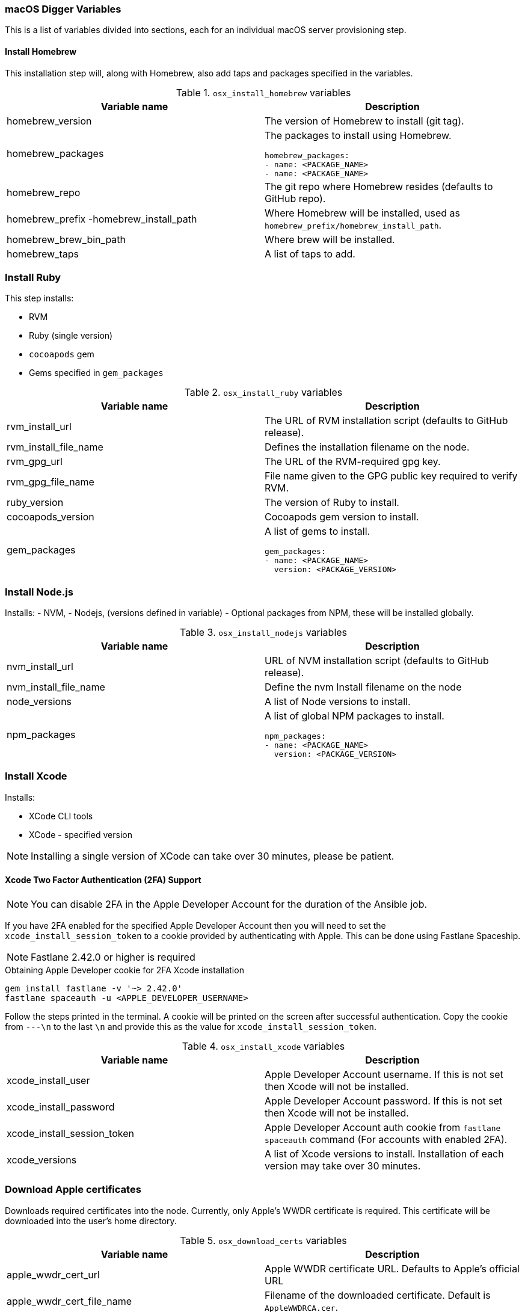 [[macos-variables]]
=== macOS Digger Variables

This is a list of variables divided into sections, each for an individual macOS server provisioning step.

==== Install Homebrew

//To run this step individually use `osx_install_homebrew` tag.

This installation step will, along with Homebrew, also add taps and packages specified in the variables.

.`osx_install_homebrew` variables
|===
| Variable name | Description

|homebrew_version
|The version of Homebrew to install (git tag).
|homebrew_packages
a|The packages to install using Homebrew. 
[source,yml]
----
homebrew_packages:
- name: <PACKAGE_NAME>
- name: <PACKAGE_NAME>
----
|homebrew_repo
|The git repo where Homebrew resides (defaults to GitHub repo).
|homebrew_prefix -homebrew_install_path
|Where Homebrew will be installed, used as
`homebrew_prefix/homebrew_install_path`.
|homebrew_brew_bin_path
|Where brew will be installed.
|homebrew_taps
|A list of taps to add.
|===

=== Install Ruby

//To run this step individually use `osx_install_ruby` tag.

This step installs:

- RVM
- Ruby (single version)
- `cocoapods` gem
- Gems specified in `gem_packages`

.`osx_install_ruby` variables
|===
| Variable name | Description

|rvm_install_url
|The URL of RVM installation script (defaults to GitHub release).

|rvm_install_file_name
|Defines the installation filename on the node.

|rvm_gpg_url
|The URL of the RVM-required gpg key.

|rvm_gpg_file_name
|File name given to the GPG public key required to verify RVM.

|ruby_version
|The version of Ruby to install.

|cocoapods_version
|Cocoapods gem version to install.

|gem_packages
a|A list of gems to install.
[source, yml]
----
gem_packages:
- name: <PACKAGE_NAME> 
  version: <PACKAGE_VERSION>
----
|===

=== Install Node.js

//To run this step individually use `osx_install_nodejs` tag.

Installs:
- NVM,
- Nodejs, (versions defined in variable)
- Optional packages from NPM, these will be installed globally.

.`osx_install_nodejs` variables
|===
| Variable name | Description

|nvm_install_url
|URL of NVM installation script (defaults to GitHub release).
|nvm_install_file_name
|Define the nvm Install filename on the node  
|node_versions
|A list of Node versions to install.
|npm_packages
a|A list of global NPM packages to install.
[source,yml]
----
npm_packages:
- name: <PACKAGE_NAME> 
  version: <PACKAGE_VERSION>
----
|===

=== Install Xcode

//To run this step individually use `osx_install_xcode` tag.

Installs:

- XCode CLI tools
- XCode - specified version

NOTE: Installing a single version of XCode can take over 30 minutes, please be patient.

==== Xcode Two Factor Authentication (2FA) Support 

NOTE: You can disable 2FA in the Apple Developer Account for the duration of the Ansible job.

If you have 2FA enabled for the specified Apple Developer Account then
you will need to set the `xcode_install_session_token` to a cookie
provided by authenticating with Apple. This can be done using Fastlane
Spaceship.

NOTE: Fastlane 2.42.0 or higher is required

.Obtaining Apple Developer cookie for 2FA Xcode installation
----
gem install fastlane -v '~> 2.42.0'
fastlane spaceauth -u <APPLE_DEVELOPER_USERNAME>
----

Follow the steps printed in the terminal. A cookie will be printed on the screen
after successful authentication. 
Copy the cookie from `---\n` to the last `\n` and provide this as
the value for `xcode_install_session_token`.


.`osx_install_xcode` variables
|===
| Variable name | Description

|xcode_install_user
|Apple Developer Account username. If this is not set then Xcode will not be
installed.
|xcode_install_password
|Apple Developer Account password. If this is not set then Xcode will not be
installed.
|xcode_install_session_token
|Apple Developer Account auth cookie from `fastlane spaceauth` command (For
accounts with enabled 2FA).
|xcode_versions
|A list of Xcode versions to install. Installation of each version may take over 30 minutes.
|===

=== Download Apple certificates

//To run this step individually use `osx_download_certs` tag.

Downloads required certificates into the node. Currently, only
Apple's WWDR certificate is required. This certificate will be
downloaded into the user's home directory.


.`osx_download_certs` variables
|===
| Variable name | Description

|apple_wwdr_cert_url
|Apple WWDR certificate URL. Defaults to Apple's official URL
|apple_wwdr_cert_file_name
|Filename of the downloaded certificate. Default is `AppleWWDRCA.cer`.
|===

=== Update Cocoapods

Executes pod repo update.

//To run this step individually use `osx_pod_repo_update` tag.

=== Configure Build Farm node
//To run this step individually use `osx_configure_buildfarm` tag.

This step creates a credential set in the Build Farm for the macOS nodes using the
provided keys. Add each machine as a node in the Build Farm, connecting through SSH.

You need to create a key pair using `ssh-keygen`(or similar tool) to allow the
Jenkins instance to connect with the macOS nodes. 

==== Generating A Key Pair With ssh-keygen
. Run `ssh-keygen`. `-b` is number of bits (2048 by default), `-C` an optional comment.
+
----
ssh-keygen -t rsa -b 4096 -C "Digger-Jenkins-MacOS-Credentials"
----

. Select a location for the key pair along with a name.
+
----
> Enter file in which to save the key:
> ~/.ssh/digger_macos_rsa
----

. Enter a secure passphrase:
+
----
> Enter passphrase (empty for no passphrase):
> mySecurePassword
----

. Your key pair is available under the specified directory with the
specified name:
+
----
> ls ~/.ssh/
digger_macos_rsa
digger_macos_rsa.pub
----

.`osx_configure_buildfarm` variables
|===
| Variable name | Description

|credential_private_key
|Private key stored in Jenkins and used to SSH into the macOS node. If not set, a key pair will be generated.
|credential_public_key
|Public key of the pair. If not set, a key pair will be generated.
|credential_passphrase
|Passphrase protecting the private key. This is stored in Jenkins and used to SSH into the macOS node. If not set, the private key will not be password protected.
|buildfarm_node_port
|The port used to connect to the macOS node. Default is `22`.
|buildfarm_node_root_dir
|Path to Jenkins root folder. Default is `/Users/jenkins`. 
|buildfarm_credential_id
|Identifier for the Jenkins credential object. Default is
`macOS_buildfarm_cred`.
|buildfarm_credential_description
|Description of the Jenkins credential object.
|buildfarm_node_name
|Name of the slave/node in Jenkins. Default is `macOS (<node_host_address>)`.
|buildfarm_node_labels
|List of labels assigned to the macOS node. Default is `ios`. 
|buildfarm_user_id
|Jenkins user ID. Default is `admin`.
|buildfarm_node_executors
|Number of executors (Jenkins configuration) on the macOS node. Default is
`1`. Currently, there is no build isolation with the macOS node, that means there is no guaranteed support for concurrent iOS builds. Run concurrent builds only if ALL apps are to be built with the same signature credentials.
|buildfarm_node_description
|Description of the macOS node in Jenkins.
|buildfarm_node_mode <MODE>
a|How the macOS node should be utilised. The following options are available:
----
<MODE> = NORMAL
----
Use this node as much as possible
----
<MODE> = EXCLUSIVE
----
Only build jobs with labels matching this node will use this node.

|===

.Other variables
|===
| Variable name | Description

|remote_tmp_dir
|A directory where downloaded scripts and other miscellaneous files can be
stored for the duration of the job.
|project_name
|Name of the Jenkins project in OpenShift. Defaults to `jenkins`.
|===
